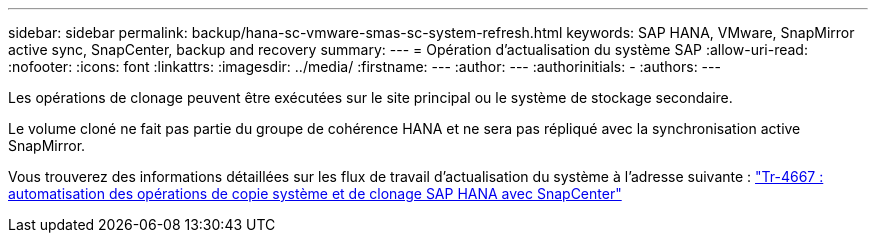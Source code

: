 ---
sidebar: sidebar 
permalink: backup/hana-sc-vmware-smas-sc-system-refresh.html 
keywords: SAP HANA, VMware, SnapMirror active sync, SnapCenter, backup and recovery 
summary:  
---
= Opération d'actualisation du système SAP
:allow-uri-read: 
:nofooter: 
:icons: font
:linkattrs: 
:imagesdir: ../media/
:firstname: ---
:author: ---
:authorinitials: -
:authors: ---


Les opérations de clonage peuvent être exécutées sur le site principal ou le système de stockage secondaire.

Le volume cloné ne fait pas partie du groupe de cohérence HANA et ne sera pas répliqué avec la synchronisation active SnapMirror.

Vous trouverez des informations détaillées sur les flux de travail d'actualisation du système à l'adresse suivante : https://docs.netapp.com/us-en/netapp-solutions-sap/lifecycle/sc-copy-clone-introduction.html["Tr-4667 : automatisation des opérations de copie système et de clonage SAP HANA avec SnapCenter"]
